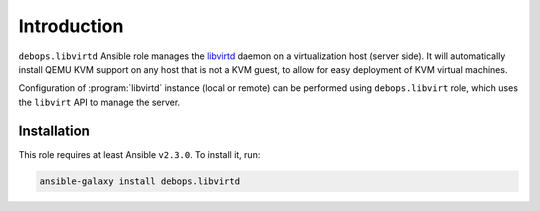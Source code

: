 Introduction
============

``debops.libvirtd`` Ansible role manages the `libvirtd`_ daemon on
a virtualization host (server side). It will automatically install QEMU KVM
support on any host that is not a KVM guest, to allow for easy deployment of
KVM virtual machines.

Configuration of :program:`libvirtd` instance (local or remote) can be performed using
``debops.libvirt`` role, which uses the ``libvirt`` API to manage the server.

.. _libvirtd: https://libvirt.org/

Installation
~~~~~~~~~~~~

This role requires at least Ansible ``v2.3.0``. To install it, run:

.. code-block:: console

   ansible-galaxy install debops.libvirtd

..
 Local Variables:
 mode: rst
 ispell-local-dictionary: "american"
 End:

